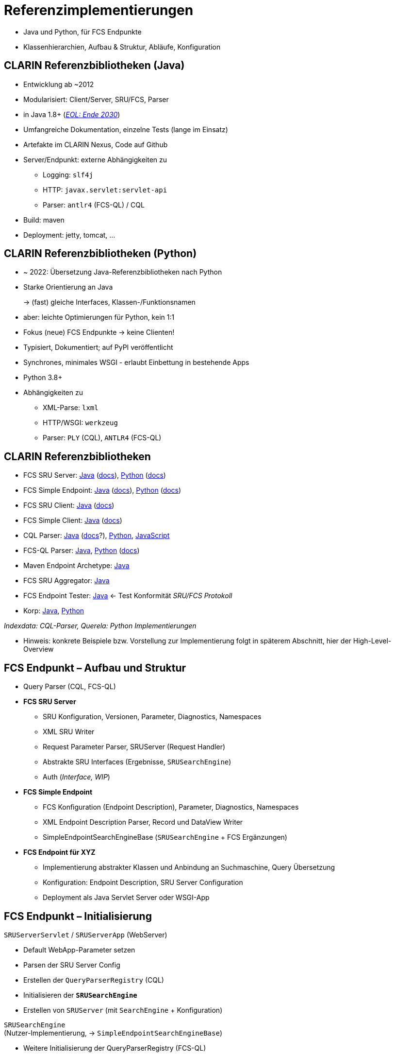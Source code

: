 = Referenzimplementierungen

[.notes]
--
* Java und Python, für FCS Endpunkte
* Klassenhierarchien, Aufbau & Struktur, Abläufe, Konfiguration
--


[.small]
== CLARIN Referenzbibliotheken (Java)

* Entwicklung ab ~2012
* Modularisiert: Client/Server, SRU/FCS, Parser
* in Java 1.8+ (https://endoflife.date/oracle-jdk[_EOL: Ende 2030_])
* Umfangreiche Dokumentation, einzelne Tests (lange im Einsatz)
* Artefakte im CLARIN Nexus, Code auf Github
* Server/Endpunkt: externe Abhängigkeiten zu

** Logging: `slf4j`
** HTTP: `javax.servlet:servlet-api`
** Parser: `antlr4` (FCS-QL) / CQL

* Build: maven
* Deployment: jetty, tomcat, …


[.small]
== CLARIN Referenzbibliotheken (Python)

* ~ 2022: Übersetzung Java-Referenzbibliotheken nach Python
* Starke Orientierung an Java
+
→ (fast) gleiche Interfaces, Klassen-/Funktionsnamen
* aber: leichte Optimierungen für Python, kein 1:1
* Fokus (neue) FCS Endpunkte → keine Clienten!
* Typisiert, Dokumentiert; auf PyPI veröffentlicht
* Synchrones, minimales WSGI - erlaubt Einbettung in bestehende Apps
* Python 3.8+
* Abhängigkeiten zu

** XML-Parse: `lxml`
** HTTP/WSGI: `werkzeug`
** Parser: `PLY` (CQL), `ANTLR4` (FCS-QL)


[.left.small]
== CLARIN Referenzbibliotheken

* FCS SRU Server: https://github.com/clarin-eric/fcs-sru-server/[Java] (https://clarin-eric.github.io/fcs-sru-server/apidocs/index.html[docs]), https://github.com/Querela/fcs-sru-server-python/[Python] (https://fcs-sru-server-python.readthedocs.io/en/latest/[docs])
* FCS Simple Endpoint: https://github.com/clarin-eric/fcs-simple-endpoint[Java] (https://clarin-eric.github.io/fcs-simple-endpoint/apidocs/index.html[docs]), https://github.com/Querela/fcs-simple-endpoint-python[Python] (https://fcs-simple-endpoint-python.readthedocs.io/en/latest/[docs])

[.mt-2]
* FCS SRU Client: https://github.com/clarin-eric/fcs-sru-client/[Java] (https://clarin-eric.github.io/fcs-sru-client/apidocs/index.html[docs])
* FCS Simple Client: https://github.com/clarin-eric/fcs-simple-client[Java] (https://clarin-eric.github.io/fcs-simple-client/apidocs/index.html[docs])

[.mt-2]
* CQL Parser: https://github.com/indexdata/cql-java[Java] (http://zing.z3950.org/cql/java/docs/index.html[docs]?), https://github.com/Querela/cql-python[Python], https://github.com/Querela/cql-js[JavaScript]
* FCS-QL Parser: https://github.com/clarin-eric/fcs-ql[Java], https://github.com/Querela/fcs-ql-python[Python] (https://fcs-ql-python.readthedocs.io/en/latest/[docs])

[.mt-2]
* Maven Endpoint Archetype: https://github.com/clarin-eric/fcs-endpoint-archetype[Java]
* FCS SRU Aggregator: https://github.com/clarin-eric/fcs-sru-aggregator[Java]
* FCS Endpoint Tester: https://github.com/clarin-eric/fcs-endpoint-tester[Java] ← Test Konformität _SRU/FCS Protokoll_
* Korp: https://github.com/clarin-eric/fcs-korp-endpoint/[Java], https://github.com/Querela/fcs-korp-endpoint-python/[Python]

_Indexdata: CQL-Parser, Querela: Python Implementierungen_

[.notes]
--
* Hinweis: konkrete Beispiele bzw. Vorstellung zur Implementierung folgt in späterem Abschnitt, hier der High-Level-Overview
--


[.small]
== FCS Endpunkt – Aufbau und Struktur

* Query Parser (CQL, FCS-QL)

[.mt-2]
* *FCS SRU Server*

** SRU Konfiguration, Versionen, Parameter, Diagnostics, Namespaces
** XML SRU Writer
** Request Parameter Parser, SRUServer (Request Handler)
** Abstrakte SRU Interfaces (Ergebnisse, `SRUSearchEngine`)
** Auth (_Interface, WIP_)

ifdef::backend-revealjs[]
[.small]
== FCS Endpunkt – Aufbau und Struktur (Cont.)
endif::[]

[.mt-2]
* *FCS Simple Endpoint*

** FCS Konfiguration (Endpoint Description), Parameter, Diagnostics, Namespaces
** XML Endpoint Description Parser, Record und DataView Writer
** SimpleEndpointSearchEngineBase (`SRUSearchEngine` + FCS Ergänzungen)

[.mt-2]
* *FCS Endpoint für XYZ*

** Implementierung abstrakter Klassen und Anbindung an Suchmaschine, Query Übersetzung
** Konfiguration: Endpoint Description, SRU Server Configuration
** Deployment als Java Servlet Server oder WSGI-App


[.left.small]
== FCS Endpunkt – Initialisierung

`SRUServerServlet` / `SRUServerApp` (WebServer)

* Default WebApp-Parameter setzen
* Parsen der SRU Server Config
* Erstellen der `QueryParserRegistry` (CQL)
* Initialisieren der *`SRUSearchEngine`*
* Erstellen von `SRUServer` (mit `SearchEngine` + Konfiguration)

`SRUSearchEngine` +
(Nutzer-Implementierung, → `SimpleEndpointSearchEngineBase`)

* Weitere Initialisierung der QueryParserRegistry (FCS-QL)
* *`do_init`* (Nutzer-Init)
* Erstellen der Endpoint Description


[.left.small]
== FCS Endpunkt – Kommunikationsfluss

[GET] Anfrage (eingehend)

[.ms-5.left]
--
↳ `SRUServerServlet` / `SRUServerApp` (WebServer)

[.ms-5.left,open]
====
↳ `SRUServer`

* URL-Parameterauswertung
* Multiplexing nach search/scan/explain

[.ms-5.left,open]
=====
↳ `SimpleEndpointSearchEngineBase` (Nutzer-Implementierung)

** Suchanfrage parsen (CQL/FCS-QL) and Suchmaschine senden
** Ergebnis in `SRUSearchResultSet` verpacken
** mögliche Diagnostics etc.

↲
=====

* mögliche Fehlerbehandlung
* Generierung XML Output (SRU Parameter)
====
--


[.left]
== FCS Endpunkt – Klassenhierarchie

`SRUServerServlet` - https://github.com/clarin-eric/fcs-sru-server/blob/main/src/main/java/eu/clarin/sru/server/utils/SRUServerServlet.java[java] (Servlet) / `SRUServerApp` - https://github.com/Querela/fcs-sru-server-python/blob/1.1.3/src/clarin/sru/server/wsgi.py#L36[python] (WSGI)

[.ms-5.darkgrey.font-italic]
--
Servlet Implementierung für Servlet Container, `doGet`-Handler, Setup von `SRUServer` +
Wrapper/Anwendung, die vom Betreiber ausgeführt wird
--

SRUServer - https://github.com/clarin-eric/fcs-sru-server/blob/main/src/main/java/eu/clarin/sru/server/SRUServer.java[java], https://github.com/Querela/fcs-sru-server-python/blob/1.1.3/src/clarin/sru/server/server.py#L293[python]

[.ms-5.darkgrey.font-italic]
--
SRU Protokoll Implementierung, `handleRequest`, Fehlerbehandlung, XML Output Generierung
--

SRURequestImpl - https://github.com/clarin-eric/fcs-sru-server/blob/main/src/main/java/eu/clarin/sru/server/SRURequestImpl.java[java], https://github.com/Querela/fcs-sru-server-python/blob/1.1.3/src/clarin/sru/server/request.py#L567[python]

[.ms-5.darkgrey.font-italic]
--
Konkrete SRU GET Parameterauswertung (Parsen, Validierung; SRU Versionen) + mögliche FCS-Parameter (“`x-`...”), SRU-Versionsbestimmung
--
[.ms-5]
--
↳ SRURequest (Interface) - https://github.com/clarin-eric/fcs-sru-server/blob/main/src/main/java/eu/clarin/sru/server/SRURequest.java[java], https://github.com/Querela/fcs-sru-server-python/blob/1.1.3/src/clarin/sru/server/request.py#L47[python]

[.ms-5.darkgrey.font-italic,open]
====
Dokumentation aller SRU Parameter
====
--


ifdef::backend-revealjs[]
[.left]
== FCS Endpunkt – Klassenhierarchie (2)
endif::[]

*`XYZEndpointSearchEngine`* - korp: https://github.com/clarin-eric/fcs-korp-endpoint/blob/master/src/main/java/se/gu/spraakbanken/fcs/endpoint/korp/KorpEndpointSearchEngine.java[java], https://github.com/Querela/fcs-korp-endpoint-python/blob/5ee448d2369e450571a6d82d3e379154752a3397/src/korp_endpoint/endpoint.py#L182[python]

[.ms-5.darkgrey.font-italic]
--
Konkrete Implementierung von `createEndpointDescription`, `do`*-Methoden
--
[.ms-5]
--
↳ `SimpleEndpointSearchEngineBase` (abstrakt) - https://github.com/clarin-eric/fcs-simple-endpoint/blob/main/src/main/java/eu/clarin/sru/server/fcs/SimpleEndpointSearchEngineBase.java[java], https://github.com/Querela/fcs-simple-endpoint-python/blob/1.0.4/src/clarin/sru/fcs/server/search.py#L507[python]

[.ms-5.darkgrey.font-italic,open]
====
Lifecyle (`init` → `destroy`), Integration von Endpoint Description, Interfaces für Nutzer
====
[.ms-5,open]
====
↳ `SRUSearchEngineBase` (abstrakt) - https://github.com/clarin-eric/fcs-sru-server/blob/main/src/main/java/eu/clarin/sru/server/utils/SRUSearchEngineBase.java[java]

[.ms-5,open]
=====
↳ `SRUSearchEngine` (Interface) - https://github.com/clarin-eric/fcs-sru-server/blob/main/src/main/java/eu/clarin/sru/server/SRUSearchEngine.java[java], https://github.com/Querela/fcs-sru-server-python/blob/1.1.3/src/clarin/sru/server/server.py#L160[python]

[.ms-5.darkgrey.font-italic,open]
======
Interface: `search`, `explain`, `scan`
======
=====
====
--


ifdef::backend-revealjs[]
[.left]
== FCS Endpunkt – Klassenhierarchie (3)
endif::[]

*`XYZSRUSearchResultSet`* - korp: https://github.com/clarin-eric/fcs-korp-endpoint/blob/master/src/main/java/se/gu/spraakbanken/fcs/endpoint/korp/KorpSRUSearchResultSet.java[java], https://github.com/Querela/fcs-korp-endpoint-python/blob/5ee448d2369e450571a6d82d3e379154752a3397/src/korp_endpoint/endpoint.py#L57[python]

[.ms-5.darkgrey.font-italic]
--
Konkrete Implementierung, `nextRecord` + `writeRecord` Iterator und Serialisierung von Ergebnissen
--
[.ms-5]
--
↳ `SRUSearchResultSet` (abstrakt) - https://github.com/clarin-eric/fcs-sru-server/blob/main/src/main/java/eu/clarin/sru/server/SRUSearchResultSet.java[java], https://github.com/Querela/fcs-sru-server-python/blob/1.1.3/src/clarin/sru/server/result.py#L208[python]

[.ms-5.darkgrey.font-italic,open]
====
Felder für `searchRetrieve` Operation Ergebnisse (total, records, …)
====
[.ms-5,open]
====
↳ `SRUAbstractResult` (Interface) - https://github.com/clarin-eric/fcs-sru-server/blob/main/src/main/java/eu/clarin/sru/server/SRUAbstractResult.java[java], https://github.com/Querela/fcs-sru-server-python/blob/1.1.3/src/clarin/sru/server/result.py#L15[python]

[.ms-5.darkgrey.font-italic,open]
=====
Diagnostics + `ExtraResponseData`
=====
====
--

_``XYZSRUScanResultSet``, `XYZSRUExplainResult` müssen nicht extra implementiert werden, default-Verhalten reicht hier_


ifdef::backend-revealjs[]
[.left]
== FCS Endpunkt – Klassenhierarchie (4)
endif::[]

`SRUConstants` - https://github.com/clarin-eric/fcs-sru-server/blob/main/src/main/java/eu/clarin/sru/server/SRUConstants.java[Java], https://github.com/Querela/fcs-sru-server-python/blob/1.1.3/src/clarin/sru/constants.py[Python]

* Diagnostic Codes
* Namespaces
* Python: SRU Parameter + Werte

[.mt-5]
`SRUDiagnostic` - https://github.com/clarin-eric/fcs-sru-server/blob/main/src/main/java/eu/clarin/sru/server/SRUDiagnostic.java[Java], https://github.com/Querela/fcs-sru-server-python/blob/1.1.3/src/clarin/sru/diagnostic.py[Python]

* Fehlerbehandlung, Message (Textbeschreibung) der Diagnostics


[.left.small]
== Endpunkt Konfigurationen

// TODO: Hintergrundbild/Beispielcode

[.img-bg-pa-r-30-w75.op-50,source,xml]
----
<?xml version="1.0" encoding="UTF-8"?>
<endpoint-config xmlns="http://www.clarin.eu/sru-server/1.0/">
    <databaseInfo>
        <title xml:lang="se">Språkbankens korpusar</title>
        <title xml:lang="en" primary="true">The Språkbanken corpora</title>
        <description xml:lang="se">Sök i Språkbankens korpusar.</description>
        <description xml:lang="en" primary="true">Search in the Språkbanken corpora.</description>
        <author xml:lang="en">Språkbanken (The Swedish Language Bank)</author>
        <author xml:lang="se" primary="true">Språkbanken</author>
    </databaseInfo>
   
    <indexInfo>
        <set name="fcs" identifier="http://clarin.eu/fcs/resource">
            <title xml:lang="se">Clarins innehållssökning</title>
            <title xml:lang="en" primary="true">CLARIN Content Search</title>
        </set>
        <index search="true" scan="false" sort="false">
            <title xml:lang="en" primary="true">Words</title>
            <map primary="true">
                <name set="fcs">words</name>
            </map>
        </index>
    </indexInfo>
   
    <schemaInfo>
        <schema identifier="http://clarin.eu/fcs/resource" name="fcs"
                sort="false" retrieve="true">
            <title xml:lang="en" primary="true">CLARIN Content Search</title>
        </schema>
    </schemaInfo>
</endpoint-config>
----

*WebApp Parameter* (`web.xml` o.Ä.) - https://github.com/clarin-eric/fcs-korp-endpoint/blob/master/src/main/webapp/WEB-INF/web.xml[Korp-Beispiel]

* SRU Version
* SRU/FCS Stellschrauben

*SRU (SRU Server Config)* - https://github.com/clarin-eric/fcs-korp-endpoint/blob/master/src/main/webapp/WEB-INF/sru-server-config.xml[Korp-Beispiel] →

* `databaseInfo` zu Endpunkt, _aber keine Auswertung im Client?_
* default: `indexInfo` + `schemaInfo`
* *Pflicht: `database` Feld in `serverInfo`!*

FCS (Endpoint Description) - https://github.com/clarin-eric/fcs-korp-endpoint/blob/master/src/main/webapp/WEB-INF/endpoint-description.xml[Korp-Beispiel]

* FCS Version (1/2)
* Capabilities, Layer, DataViews
* Ressourcen


